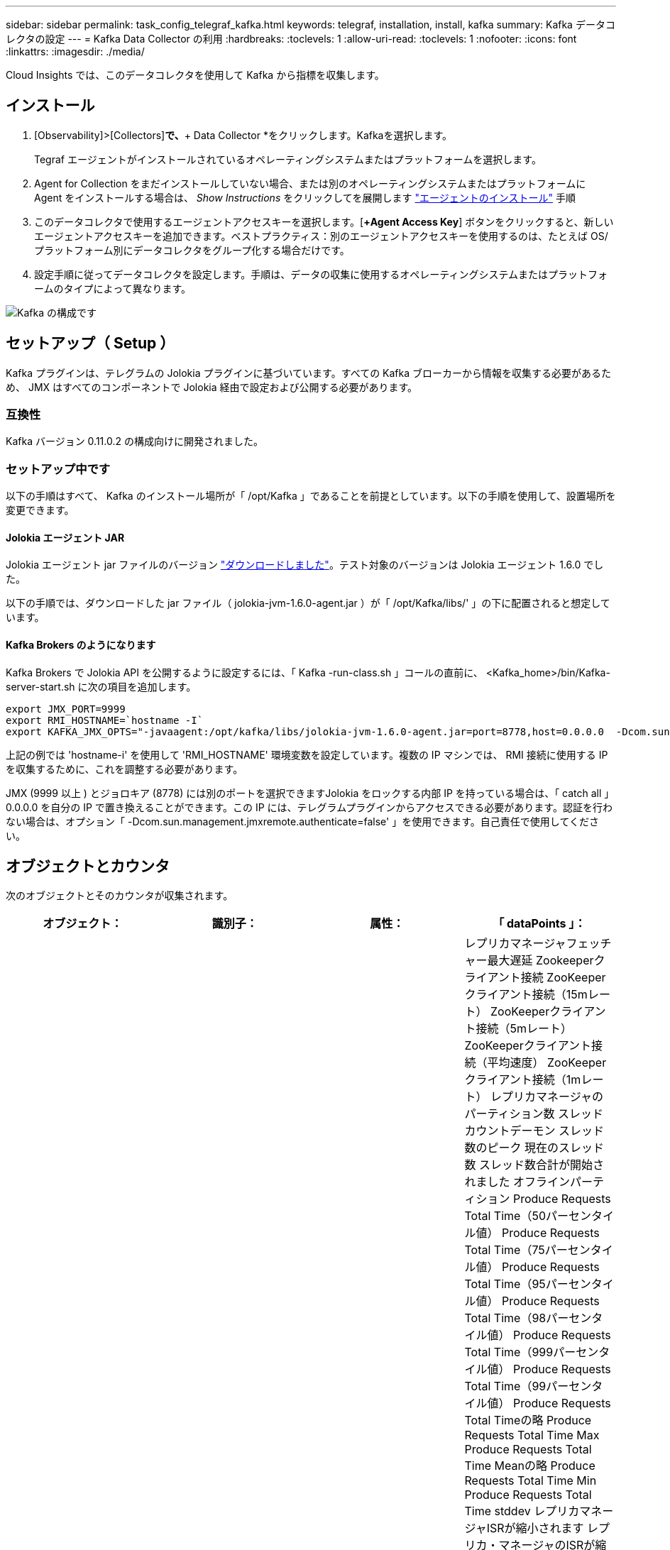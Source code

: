 ---
sidebar: sidebar 
permalink: task_config_telegraf_kafka.html 
keywords: telegraf, installation, install, kafka 
summary: Kafka データコレクタの設定 
---
= Kafka Data Collector の利用
:hardbreaks:
:toclevels: 1
:allow-uri-read: 
:toclevels: 1
:nofooter: 
:icons: font
:linkattrs: 
:imagesdir: ./media/


[role="lead"]
Cloud Insights では、このデータコレクタを使用して Kafka から指標を収集します。



== インストール

. [Observability]>[Collectors]*で、*+ Data Collector *をクリックします。Kafkaを選択します。
+
Tegraf エージェントがインストールされているオペレーティングシステムまたはプラットフォームを選択します。

. Agent for Collection をまだインストールしていない場合、または別のオペレーティングシステムまたはプラットフォームに Agent をインストールする場合は、 _Show Instructions_ をクリックしてを展開します link:task_config_telegraf_agent.html["エージェントのインストール"] 手順
. このデータコレクタで使用するエージェントアクセスキーを選択します。[*+Agent Access Key*] ボタンをクリックすると、新しいエージェントアクセスキーを追加できます。ベストプラクティス：別のエージェントアクセスキーを使用するのは、たとえば OS/ プラットフォーム別にデータコレクタをグループ化する場合だけです。
. 設定手順に従ってデータコレクタを設定します。手順は、データの収集に使用するオペレーティングシステムまたはプラットフォームのタイプによって異なります。


image:KafkaDCConfigWindows.png["Kafka の構成です"]



== セットアップ（ Setup ）

Kafka プラグインは、テレグラムの Jolokia プラグインに基づいています。すべての Kafka ブローカーから情報を収集する必要があるため、 JMX はすべてのコンポーネントで Jolokia 経由で設定および公開する必要があります。



=== 互換性

Kafka バージョン 0.11.0.2 の構成向けに開発されました。



=== セットアップ中です

以下の手順はすべて、 Kafka のインストール場所が「 /opt/Kafka 」であることを前提としています。以下の手順を使用して、設置場所を変更できます。



==== Jolokia エージェント JAR

Jolokia エージェント jar ファイルのバージョン link:https://jolokia.org/download.html["ダウンロードしました"]。テスト対象のバージョンは Jolokia エージェント 1.6.0 でした。

以下の手順では、ダウンロードした jar ファイル（ jolokia-jvm-1.6.0-agent.jar ）が「 /opt/Kafka/libs/' 」の下に配置されると想定しています。



==== Kafka Brokers のようになります

Kafka Brokers で Jolokia API を公開するように設定するには、「 Kafka -run-class.sh 」コールの直前に、 <Kafka_home>/bin/Kafka-server-start.sh に次の項目を追加します。

[listing]
----
export JMX_PORT=9999
export RMI_HOSTNAME=`hostname -I`
export KAFKA_JMX_OPTS="-javaagent:/opt/kafka/libs/jolokia-jvm-1.6.0-agent.jar=port=8778,host=0.0.0.0  -Dcom.sun.management.jmxremote.password.file=/opt/kafka/config/jmxremote.password -Dcom.sun.management.jmxremote.ssl=false -Djava.rmi.server.hostname=$RMI_HOSTNAME -Dcom.sun.management.jmxremote.rmi.port=$JMX_PORT"
----
上記の例では 'hostname-i' を使用して 'RMI_HOSTNAME' 環境変数を設定しています。複数の IP マシンでは、 RMI 接続に使用する IP を収集するために、これを調整する必要があります。

JMX (9999 以上 ) とジョロキア (8778) には別のポートを選択できますJolokia をロックする内部 IP を持っている場合は、「 catch all 」 0.0.0.0 を自分の IP で置き換えることができます。この IP には、テレグラムプラグインからアクセスできる必要があります。認証を行わない場合は、オプション「 -Dcom.sun.management.jmxremote.authenticate=false' 」を使用できます。自己責任で使用してください。



== オブジェクトとカウンタ

次のオブジェクトとそのカウンタが収集されます。

[cols="<.<,<.<,<.<,<.<"]
|===
| オブジェクト： | 識別子： | 属性： | 「 dataPoints 」： 


| Kafka Broker | クラスタ
ネームスペース
ブローカー | ノード名
ノードIP | レプリカマネージャフェッチャー最大遅延
Zookeeperクライアント接続
ZooKeeperクライアント接続（15mレート）
ZooKeeperクライアント接続（5mレート）
ZooKeeperクライアント接続（平均速度）
ZooKeeperクライアント接続（1mレート）
レプリカマネージャのパーティション数
スレッドカウントデーモン
スレッド数のピーク
現在のスレッド数
スレッド数合計が開始されました
オフラインパーティション
Produce Requests Total Time（50パーセンタイル値）
Produce Requests Total Time（75パーセンタイル値）
Produce Requests Total Time（95パーセンタイル値）
Produce Requests Total Time（98パーセンタイル値）
Produce Requests Total Time（999パーセンタイル値）
Produce Requests Total Time（99パーセンタイル値）
Produce Requests Total Timeの略
Produce Requests Total Time Max
Produce Requests Total Time Meanの略
Produce Requests Total Time Min
Produce Requests Total Time stddev
レプリカマネージャISRが縮小されます
レプリカ・マネージャのISRが縮小（15mレート）
レプリカ・マネージャのISRが縮小（5mレート）
レプリカ・マネージャのISRが縮小（平均レート）
レプリカ・マネージャのISRが縮小（1mレート）
リクエストハンドラの平均アイドル時間
リクエストハンドラの平均アイドル時間（15mレート）
リクエストハンドラの平均アイドル時間（5 m）
リクエストハンドラの平均アイドル（平均レート）
リクエストハンドラの平均アイドル時間（1 m）
ガベージコレクションG1旧世代カウント
ガベージコレクションG1旧世代時間
ガベージコレクションG1若い世代数
ガベージコレクションG1 Young Generation Timeの略
Zookeeper読み取り専用接続
ZooKeeper読み取り専用接続（15mレート）
ZooKeeper読み取り専用接続（5mレート）
ZooKeeper読み取り専用接続（平均速度）
ZooKeeper読み取り専用接続（1mレート）
ネットワークプロセッサの平均アイドル時間
リクエストフェッチフォロワー合計時間（50パーセンタイル）
リクエストフェッチフォロワー合計時間（75パーセンタイル）
リクエストフェッチフォロワー合計時間(95パーセンタイル値)
リクエストフェッチフォロワー合計時間（98パーセンタイル）
リクエストフェッチフォロワー合計時間（999パーセンタイル）
リクエストフェッチフォロワー合計時間（99パーセンタイル）
フェッチフォロワー合計時間を要求します
要求フェッチフォロワー合計時間最大
リクエストフェッチフォロワー合計時間平均
要求フェッチフォロワー合計時間最小
フェッチフォロワー合計時間stddevを要求します
Produce Purgatoryで待機中のリクエスト
Network Requests Fetch Consumerの略
Network Requests Fetch Consumer（5mレート）
ネットワーク要求フェッチコンシューマ（15mレート）
Network Requests Fetch Consumer（平均レート）
ネットワーク要求フェッチコンシューマ（1mレート）
不潔な指導者選挙
不正なリーダーの選出（15mレート）
不正なリーダー選挙（5mレート）
Unclean Leader Elections（平均レート）
不正なリーダーの選出（1mレート）
アクティブコントローラ
ヒープメモリがコミットされました
ヒープメモリの初期化
ヒープメモリ最大
ヒープメモリ使用済み
Zookeeperセッションが期限切れになります
ZooKeeperセッションの期限切れ（15mレート）
ZooKeeperセッションの期限切れ（5mレート）
ZooKeeperセッションの期限切れ(平均レート)
ZooKeeperセッションの有効期限（1 mレート）
ZooKeeper認証エラー
ZooKeeper認証エラー（15mレート）
ZooKeeper認証エラー（5mレート）
ZooKeeper認証エラー（平均レート）
ZooKeeper認証エラー（1mレート）
リーダー選出時間（50パーセンタイル）
リーダー選挙時間（75パーセンタイル）
リーダー選挙時間（95パーセンタイル）
リーダー選挙時間（98パーセンタイル）
リーダー選挙時間（999パーセンタイル）
リーダー選挙時間（99パーセンタイル）
リーダー選挙数
リーダー選出時間（15mレート）
リーダー選出時間（5mレート）
引出線選択時間最大
リーダー選挙時間平均
リーダー選出時間（平均レート）
リーダー選出時間（分
リーダー選出時間（1 mレート）
リーダーの選出時間（stddev）
Network Requests Fetch Followerの略
ネットワーク要求フェッチフォロワー（15mレート）
ネットワーク要求フェッチフォロワー（5mレート）
Network Requests Fetch Follower（平均レート）
ネットワーク要求フェッチフォロワー（1 mレート）
ブローカートピックメッセージ
ブローカートピックメッセージ（15mレート）
ブローカートピックメッセージ（5mレート）
ブローカートピックメッセージ（平均レート）
ブローカートピックメッセージ（1mレート）
ブローカートピックのバイト数
Broker Topic Bytes in（15mレート）
Broker Topic Bytes in（5mレート）
Broker Topic Bytes in（平均レート）
ブローカートピックバイト数（1mレート）
Zookeeper Disconnects Count
ZooKeeper切断（15mレート）
ZooKeeper切断（5mレート）
ZooKeeper切断（平均速度）
ZooKeeper切断（1 mレート）
Network Requests Fetch Consumer Total Time（50パーセンタイル）
Network Requests Fetch Consumer Total Time（75パーセンタイル）
Network Requests Fetch Consumer Total Time（95パーセンタイル）
Network Requests Fetch Consumer Total Time（98パーセンタイル）
Network Requests Fetch Consumer Total Time（999パーセンタイル）
Network Requests Fetch Consumer Total Time（99パーセンタイル）
Network Requests Fetch Consumer Total Timeの略
Network Requests Fetch Consumer合計時間最大
Network Requests Fetch Consumer Total Time Meanの略
Network Requests Fetch Consumer Total Time Min
Network Requests Fetch Consumer Total Time stddev
リーダーカウント
Purgatoryフェッチで待機中のリクエスト
ブローカートピックバイトアウト
Broker Topic Bytes Out（15mレート）
Broker Topic Bytes Out（5mレート）
Broker Topic Bytes Out（平均レート）
Broker Topic Bytes Out（1mレート）
Zookeeper認証
ZooKeeper認証（15mレート）
ZooKeeper認証（5mレート）
ZooKeeper認証（平均レート）
ZooKeeper認証（1mレート）
要求生産数
要求生産（15mレート）
要求生産（5mレート）
要求生産（平均レート）
要求生産（1mレート）
レプリカマネージャISRが拡張されます
レプリカマネージャISRの拡張（15mレート）
レプリカマネージャISRの拡張（5mレート）
レプリカマネージャISRの拡張(平均速度)
レプリカマネージャISRの拡張（1mレート）
Replica Managerの下のReplicated Partitions（レプリケーションパーティション） 
|===


== トラブルシューティング

追加情報はから入手できます link:concept_requesting_support.html["サポート"] ページ
